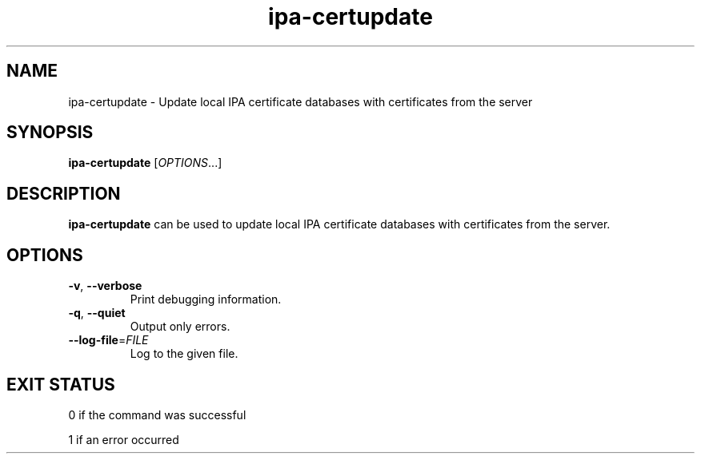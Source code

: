 .\" A man page for ipa-certupdate
.\" Copyright (C) 2014 Red Hat, Inc.
.\"
.\" This program is free software; you can redistribute it and/or modify
.\" it under the terms of the GNU General Public License as published by
.\" the Free Software Foundation, either version 3 of the License, or
.\" (at your option) any later version.
.\"
.\" This program is distributed in the hope that it will be useful, but
.\" WITHOUT ANY WARRANTY; without even the implied warranty of
.\" MERCHANTABILITY or FITNESS FOR A PARTICULAR PURPOSE.  See the GNU
.\" General Public License for more details.
.\"
.\" You should have received a copy of the GNU General Public License
.\" along with this program.  If not, see <http://www.gnu.org/licenses/>.
.\"
.\" Author: Jan Cholasta <jcholast@redhat.com>
.\"
.TH "ipa-certupdate" "1" "Jul 2 2014" "IPA" "IPA Manual Pages"
.SH "NAME"
ipa\-certupdate \- Update local IPA certificate databases with certificates from the server
.SH "SYNOPSIS"
\fBipa\-certupdate\fR [\fIOPTIONS\fR...]
.SH "DESCRIPTION"
\fBipa\-certupdate\fR can be used to update local IPA certificate databases with certificates from the server.
.SH "OPTIONS"
.TP
\fB\-v\fR, \fB\-\-verbose\fR
Print debugging information.
.TP
\fB\-q\fR, \fB\-\-quiet\fR
Output only errors.
.TP
\fB\-\-log\-file\fR=\fIFILE\fR
Log to the given file.
.SH "EXIT STATUS"
0 if the command was successful

1 if an error occurred
